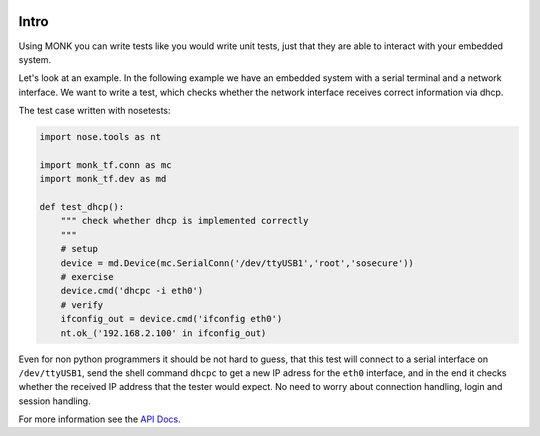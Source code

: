 .. image:: https://travis-ci.org/DFE/MONK.svg
    :target: https://travis-ci.org/DFE/MONK
    :alt: Build Status

.. image:: https://readthedocs.org/projects/monk-tf/badge/?version=latest
    :target: https://readthedocs.org/projects/monk-tf/?badge=latest
    :alt: Documentation Status

.. image:: https://www.codacy.com/project/badge/f54aa09a5caa49549d9946f6f062b0de
    :target: https://www.codacy.com/public/erikbernoth/MONK
    :alt: Codacy Quality

.. image:: https://coveralls.io/repos/DFE/MONK/badge.svg
    :target: https://coveralls.io/r/DFE/MONK
    :alt: Coveralls Quality

.. image:: https://pypip.in/license/monk_tf/badge.svg
    :target: https://pypi.python.org/pypi/monk_tf
    :alt: License

.. image:: https://pypip.in/download/monk_tf/badge.svg
    :target: https://pypi.python.org/pypi/monk_tf
    :alt: Downloads

.. image:: https://pypip.in/version/monk_tf/badge.svg
    :target: https://pypi.python.org/pypi/monk_tf
    :alt: Latest Version

.. image:: https://pypip.in/py_versions/monk_tf/badge.svg
    :target: https://pypi.python.org/pypi/monk_tf
    :alt: Supported Python Versions

.. image:: https://pypip.in/status/monk_tf/badge.svg
    :target: https://pypi.python.org/pypi/monk_tf
    :alt: Current Devel Status

.. image:: https://pypip.in/format/monk_tf/badge.svg
    :target: https://pypi.python.org/pypi/monk_tf
    :alt: Support Package Format


Intro
=====

Using MONK you can write tests like you would write unit tests, just that they
are able to interact with your embedded system.

Let's look at an example. In the following example we have an embedded system
with a serial terminal and a network interface. We want to write a test, which
checks whether the network interface receives correct information via dhcp.

The test case written with nosetests:

.. code-block:: python

    import nose.tools as nt

    import monk_tf.conn as mc
    import monk_tf.dev as md

    def test_dhcp():
        """ check whether dhcp is implemented correctly
        """
        # setup
        device = md.Device(mc.SerialConn('/dev/ttyUSB1','root','sosecure'))
        # exercise
        device.cmd('dhcpc -i eth0')
        # verify
        ifconfig_out = device.cmd('ifconfig eth0')
        nt.ok_('192.168.2.100' in ifconfig_out)

Even for non python programmers it should be not hard to guess, that this test
will connect to a serial interface on ``/dev/ttyUSB1``, send the shell command
``dhcpc`` to get a new IP adress for the ``eth0`` interface, and in the end it
checks whether the received IP address that the tester would expect. No need to
worry about connection handling, login and session handling.

For more information see the
`API Docs <http://monk-tf.readthedocs.org/en/latest/monk_tf.html>`_.

